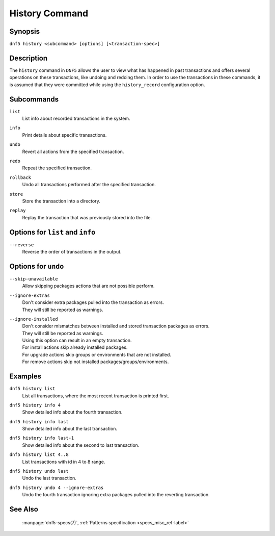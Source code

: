 ..
    Copyright Contributors to the libdnf project.

    This file is part of libdnf: https://github.com/rpm-software-management/libdnf/

    Libdnf is free software: you can redistribute it and/or modify
    it under the terms of the GNU General Public License as published by
    the Free Software Foundation, either version 2 of the License, or
    (at your option) any later version.

    Libdnf is distributed in the hope that it will be useful,
    but WITHOUT ANY WARRANTY; without even the implied warranty of
    MERCHANTABILITY or FITNESS FOR A PARTICULAR PURPOSE.  See the
    GNU General Public License for more details.

    You should have received a copy of the GNU General Public License
    along with libdnf.  If not, see <https://www.gnu.org/licenses/>.

..
    # TODO(jkolarik): Command not ready yet in upstream ...

.. _history_command_ref-label:

################
 History Command
################

Synopsis
========

``dnf5 history <subcommand> [options] [<transaction-spec>]``


Description
===========

The ``history`` command in ``DNF5`` allows the user to view what has happened in past transactions
and offers several operations on these transactions, like undoing and redoing them. In order to
use the transactions in these commands, it is assumed that they were committed while using the
``history_record`` configuration option.


Subcommands
===========

``list``
    | List info about recorded transactions in the system.

``info``
    | Print details about specific transactions.

``undo``
    | Revert all actions from the specified transaction.

``redo``
    | Repeat the specified transaction.

``rollback``
    | Undo all transactions performed after the specified transaction.

``store``
    | Store the transaction into a directory.

``replay``
    | Replay the transaction that was previously stored into the file.


Options for ``list`` and ``info``
=================================

``--reverse``
    | Reverse the order of transactions in the output.


Options for ``undo``
====================

``--skip-unavailable``
    | Allow skipping packages actions that are not possible perform.

``--ignore-extras``
    | Don't consider extra packages pulled into the transaction as errors.
    | They will still be reported as warnings.

``--ignore-installed``
    | Don't consider mismatches between installed and stored transaction packages as errors.
    | They will still be reported as warnings.
    | Using this option can result in an empty transaction.
    | For install actions skip already installed packages.
    | For upgrade actions skip groups or environments that are not installed.
    | For remove actions skip not installed packages/groups/environments.


Examples
========

``dnf5 history list``
    | List all transactions, where the most recent transaction is printed first.

``dnf5 history info 4``
    | Show detailed info about the fourth transaction.

``dnf5 history info last``
    | Show detailed info about the last transaction.

``dnf5 history info last-1``
    | Show detailed info about the second to last transaction.

``dnf5 history list 4..8``
    | List transactions with id in 4 to 8 range.

``dnf5 history undo last``
    | Undo the last transaction.

``dnf5 history undo 4 --ignore-extras``
    | Undo the fourth transaction ignoring extra packages pulled into the reverting transaction.


See Also
========

    | :manpage:`dnf5-specs(7)`, :ref:`Patterns specification <specs_misc_ref-label>`
